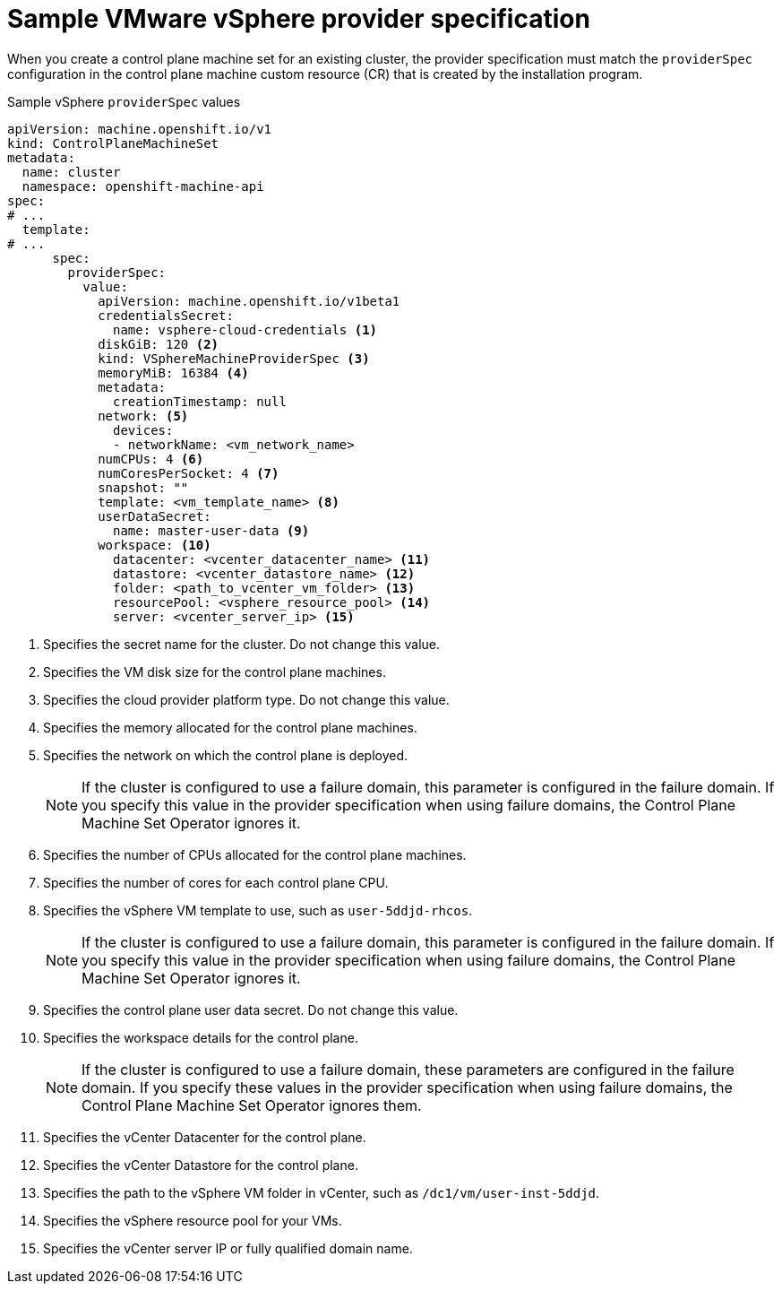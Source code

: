 // Module included in the following assemblies:
//
// * machine_management/cpmso-configuration.adoc

:_mod-docs-content-type: REFERENCE
[id="cpmso-yaml-provider-spec-vsphere_{context}"]
= Sample VMware vSphere provider specification

When you create a control plane machine set for an existing cluster, the provider specification must match the `providerSpec` configuration in the control plane machine custom resource (CR) that is created by the installation program.

.Sample vSphere `providerSpec` values
[source,yaml]
----
apiVersion: machine.openshift.io/v1
kind: ControlPlaneMachineSet
metadata:
  name: cluster
  namespace: openshift-machine-api
spec:
# ...
  template:
# ...
      spec:
        providerSpec:
          value:
            apiVersion: machine.openshift.io/v1beta1
            credentialsSecret:
              name: vsphere-cloud-credentials <1>
            diskGiB: 120 <2>
            kind: VSphereMachineProviderSpec <3>
            memoryMiB: 16384 <4>
            metadata:
              creationTimestamp: null
            network: <5>
              devices:
              - networkName: <vm_network_name>
            numCPUs: 4 <6>
            numCoresPerSocket: 4 <7>
            snapshot: ""
            template: <vm_template_name> <8>
            userDataSecret:
              name: master-user-data <9>
            workspace: <10>
              datacenter: <vcenter_datacenter_name> <11>
              datastore: <vcenter_datastore_name> <12>
              folder: <path_to_vcenter_vm_folder> <13>
              resourcePool: <vsphere_resource_pool> <14>
              server: <vcenter_server_ip> <15>
----
<1> Specifies the secret name for the cluster. Do not change this value.
<2> Specifies the VM disk size for the control plane machines.
<3> Specifies the cloud provider platform type. Do not change this value.
<4> Specifies the memory allocated for the control plane machines.
<5> Specifies the network on which the control plane is deployed.
+
[NOTE]
====
If the cluster is configured to use a failure domain, this parameter is configured in the failure domain.
If you specify this value in the provider specification when using failure domains, the Control Plane Machine Set Operator ignores it.
====
<6> Specifies the number of CPUs allocated for the control plane machines.
<7> Specifies the number of cores for each control plane CPU.
<8> Specifies the vSphere VM template to use, such as `user-5ddjd-rhcos`.
+
[NOTE]
====
If the cluster is configured to use a failure domain, this parameter is configured in the failure domain.
If you specify this value in the provider specification when using failure domains, the Control Plane Machine Set Operator ignores it.
====
<9> Specifies the control plane user data secret. Do not change this value.
<10> Specifies the workspace details for the control plane.
+
[NOTE]
====
If the cluster is configured to use a failure domain, these parameters are configured in the failure domain.
If you specify these values in the provider specification when using failure domains, the Control Plane Machine Set Operator ignores them.
====
<11> Specifies the vCenter Datacenter for the control plane.
<12> Specifies the vCenter Datastore for the control plane.
<13> Specifies the path to the vSphere VM folder in vCenter, such as `/dc1/vm/user-inst-5ddjd`.
<14> Specifies the vSphere resource pool for your VMs.
<15> Specifies the vCenter server IP or fully qualified domain name.